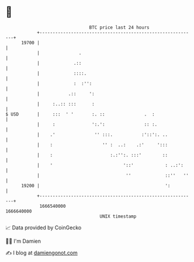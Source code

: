 * 👋

#+begin_example
                                   BTC price last 24 hours                    
               +------------------------------------------------------------+ 
         19700 |                                                            | 
               |               .                                            | 
               |             .::                                            | 
               |             ::::.                                          | 
               |             :  :'':                                        | 
               |           .::     ':                                       | 
               |     :..:: :::      :                                       | 
   $ USD       |     :::  ' '       :. ::               .  :                | 
               |     :              ':.':               :: :.               | 
               |    .'               '' :::.           :'::':. ..           | 
               |    :                   '' :  ..:    .:'     ':::           | 
               |    :                      :.:'':. :::'        ::           | 
               |    '                           '::'            : ..:':     | 
               |                                 ''             ::''   ''   | 
         19200 |                                                ':          | 
               +------------------------------------------------------------+ 
                1666540000                                        1666640000  
                                       UNIX timestamp                         
#+end_example
📈 Data provided by CoinGecko

🧑‍💻 I'm Damien

✍️ I blog at [[https://www.damiengonot.com][damiengonot.com]]
